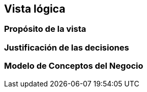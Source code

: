 == Vista lógica

=== Propósito de la vista


=== Justificación de las decisiones


=== Modelo de Conceptos del Negocio

